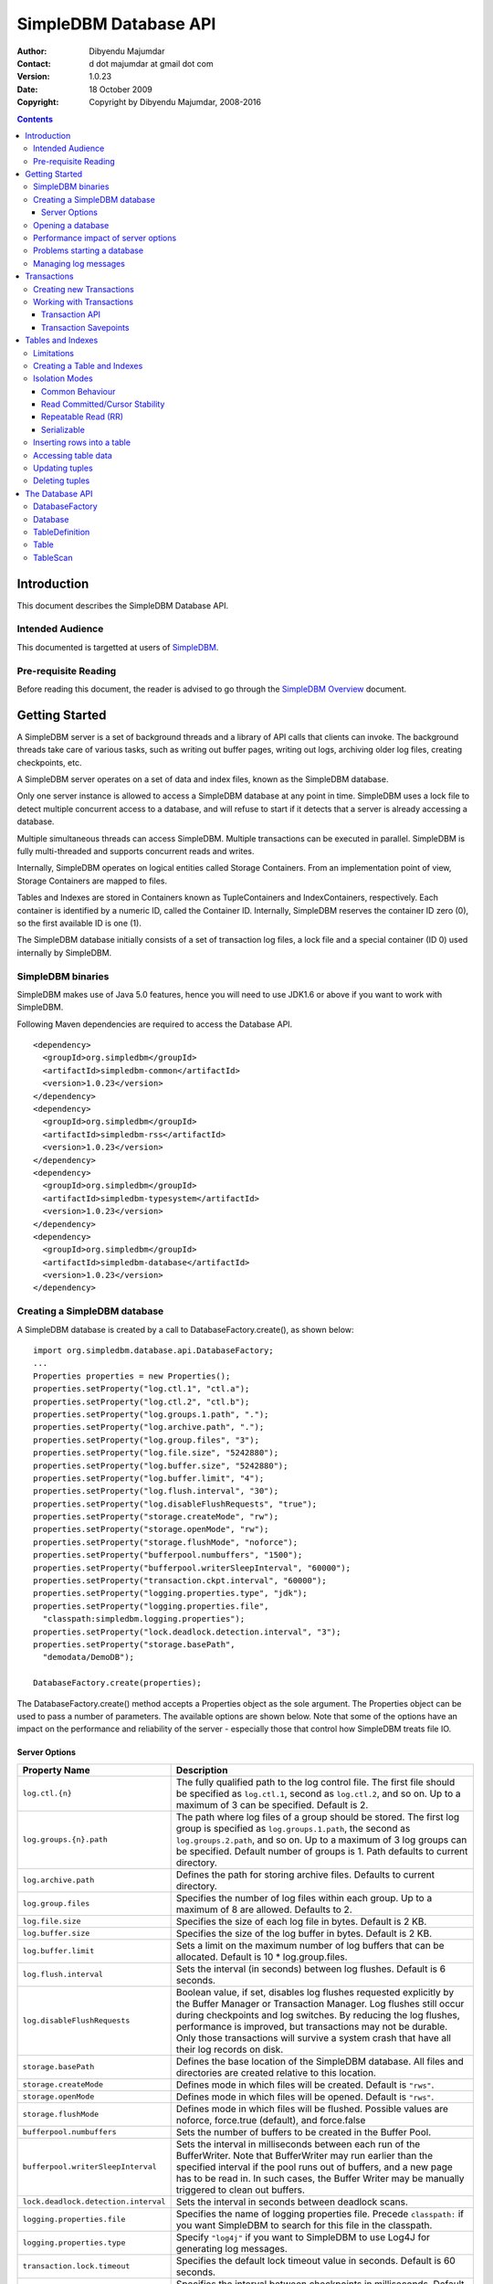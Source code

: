 .. -*- coding: utf-8 -*-

======================
SimpleDBM Database API
======================

:Author: Dibyendu Majumdar
:Contact: d dot majumdar at gmail dot com
:Version: 1.0.23
:Date: 18 October 2009
:Copyright: Copyright by Dibyendu Majumdar, 2008-2016

.. contents::

------------
Introduction
------------

This document describes the SimpleDBM Database API.

Intended Audience
=================

This documented is targetted at users of `SimpleDBM <https://github.com/dibyendumajumdar/simpledbm>`_.

Pre-requisite Reading
=====================

Before reading this document, the reader is advised to go through 
the `SimpleDBM Overview <http://simpledbm.readthedocs.io/en/latest/overview.html>`_ document.

---------------
Getting Started
---------------

A SimpleDBM server is a set of background threads and a library of API
calls that clients can invoke. The background threads take care of
various tasks, such as writing out buffer pages, writing out logs,
archiving older log files, creating checkpoints, etc.

A SimpleDBM server operates on a set of data and index files, known as
the SimpleDBM database.

Only one server instance is allowed to access a SimpleDBM database at
any point in time. SimpleDBM uses a lock file to detect multiple
concurrent access to a database, and will refuse to start if it
detects that a server is already accessing a database.

Multiple simultaneous threads can access SimpleDBM. Multiple transactions
can be executed in parallel. SimpleDBM is fully multi-threaded and
supports concurrent reads and writes.

Internally, SimpleDBM operates on logical entities called Storage
Containers. From an implementation point of view, Storage Containers
are mapped to files. 

Tables and Indexes are stored in Containers known as TupleContainers
and IndexContainers, respectively. Each container is identified by a
numeric ID, called the Container ID. Internally, SimpleDBM reserves the
container ID zero (0), so the first available ID is one (1).

The SimpleDBM database initially consists of a set of transaction log
files, a lock file and a special container (ID 0) used internally by
SimpleDBM.

SimpleDBM binaries
==================
SimpleDBM makes use of Java 5.0 features, hence you will need to use JDK1.6
or above if you want to work with SimpleDBM.

Following Maven dependencies are required to access the Database API. ::

  <dependency>
    <groupId>org.simpledbm</groupId>
    <artifactId>simpledbm-common</artifactId>
    <version>1.0.23</version>
  </dependency>
  <dependency>
    <groupId>org.simpledbm</groupId>
    <artifactId>simpledbm-rss</artifactId>
    <version>1.0.23</version>
  </dependency>
  <dependency>
    <groupId>org.simpledbm</groupId>
    <artifactId>simpledbm-typesystem</artifactId>
    <version>1.0.23</version>
  </dependency>
  <dependency>
    <groupId>org.simpledbm</groupId>
    <artifactId>simpledbm-database</artifactId>
    <version>1.0.23</version>
  </dependency>


Creating a SimpleDBM database
=============================

A SimpleDBM database is created by a call to DatabaseFactory.create(), 
as shown below: ::

  import org.simpledbm.database.api.DatabaseFactory;
  ...  
  Properties properties = new Properties();
  properties.setProperty("log.ctl.1", "ctl.a");
  properties.setProperty("log.ctl.2", "ctl.b");
  properties.setProperty("log.groups.1.path", ".");
  properties.setProperty("log.archive.path", ".");
  properties.setProperty("log.group.files", "3");
  properties.setProperty("log.file.size", "5242880");
  properties.setProperty("log.buffer.size", "5242880");
  properties.setProperty("log.buffer.limit", "4");
  properties.setProperty("log.flush.interval", "30");
  properties.setProperty("log.disableFlushRequests", "true");
  properties.setProperty("storage.createMode", "rw");
  properties.setProperty("storage.openMode", "rw");
  properties.setProperty("storage.flushMode", "noforce");
  properties.setProperty("bufferpool.numbuffers", "1500");
  properties.setProperty("bufferpool.writerSleepInterval", "60000");
  properties.setProperty("transaction.ckpt.interval", "60000");
  properties.setProperty("logging.properties.type", "jdk");
  properties.setProperty("logging.properties.file",
    "classpath:simpledbm.logging.properties");
  properties.setProperty("lock.deadlock.detection.interval", "3");
  properties.setProperty("storage.basePath", 
    "demodata/DemoDB");
  
  DatabaseFactory.create(properties);

The DatabaseFactory.create() method accepts a Properties object as
the sole argument. The Properties object can be used to pass a
number of parameters. The available options are shown below. Note that
some of the options have an impact on the performance and reliability
of the server - especially those that control how SimpleDBM treats
file IO. 

Server Options
--------------

+-------------------------------------+------------------------------------------------------------+
| Property Name                       | Description                                                |
+=====================================+============================================================+
| ``log.ctl.{n}``                     | The fully qualified path to the                            |
|                                     | log control file. The first file should be specified as    |
|                                     | ``log.ctl.1``, second as ``log.ctl.2``, and so on. Up to a |
|                                     | maximum of 3 can be specified. Default is 2.               |
+-------------------------------------+------------------------------------------------------------+
| ``log.groups.{n}.path``             | The path where log files of a group should be stored.      |
|                                     | The first log group is specified as ``log.groups.1.path``, |
|                                     | the second as ``log.groups.2.path``,                       |
|                                     | and so on. Up to a maximum of 3 log groups can be          |
|                                     | specified. Default number of groups is 1. Path defaults    |
|                                     | to current directory.                                      |
+-------------------------------------+------------------------------------------------------------+
| ``log.archive.path``                | Defines the path for storing archive files. Defaults to    | 
|                                     | current directory.                                         |
+-------------------------------------+------------------------------------------------------------+
| ``log.group.files``                 | Specifies the number of log files within each group.       |
|                                     | Up to a maximum of 8 are allowed. Defaults to 2.           |
+-------------------------------------+------------------------------------------------------------+
| ``log.file.size``                   | Specifies the size of each log file in                     |
|                                     | bytes. Default is 2 KB.                                    |
+-------------------------------------+------------------------------------------------------------+
| ``log.buffer.size``                 | Specifies the size of the log buffer                       |
|                                     | in bytes. Default is 2 KB.                                 |
+-------------------------------------+------------------------------------------------------------+
| ``log.buffer.limit``                | Sets a limit on the maximum number of                      |
|                                     | log buffers that can be allocated. Default is 10 *         |
|                                     | log.group.files.                                           |
+-------------------------------------+------------------------------------------------------------+
| ``log.flush.interval``              | Sets the interval (in seconds)                             |
|                                     | between log flushes. Default is 6 seconds.                 |
+-------------------------------------+------------------------------------------------------------+
| ``log.disableFlushRequests``        | Boolean value, if set, disables                            |
|                                     | log flushes requested explicitly by the Buffer Manager     |
|                                     | or Transaction Manager. Log flushes still occur during     |
|                                     | checkpoints and log switches. By reducing the log flushes, |
|                                     | performance is improved, but transactions may not be       |
|                                     | durable. Only those transactions will survive a system     | 
|                                     | crash that have all their log records on disk.             |
+-------------------------------------+------------------------------------------------------------+
| ``storage.basePath``                | Defines the base location of the                           |
|                                     | SimpleDBM database. All files and directories are created  |
|                                     | relative to this location.                                 |
+-------------------------------------+------------------------------------------------------------+
| ``storage.createMode``              | Defines mode in which files will be                        |
|                                     | created. Default is ``"rws"``.                             |
+-------------------------------------+------------------------------------------------------------+
| ``storage.openMode``                | Defines mode in which files will be                        |
|                                     | opened. Default is ``"rws"``.                              |
+-------------------------------------+------------------------------------------------------------+
| ``storage.flushMode``               | Defines mode in which files will be flushed. Possible      |
|                                     | values are noforce, force.true (default), and force.false  |
+-------------------------------------+------------------------------------------------------------+
| ``bufferpool.numbuffers``           | Sets the number of buffers to be created in                |
|                                     | the Buffer Pool.                                           |
+-------------------------------------+------------------------------------------------------------+
| ``bufferpool.writerSleepInterval``  | Sets the interval in milliseconds between each run of      |
|                                     | the BufferWriter. Note that BufferWriter may run earlier   |
|                                     | than the specified interval if the pool runs out of        |
|                                     | buffers, and a new page has to be read in. In such cases,  |
|                                     | the Buffer Writer may be manually triggered to clean out   |
|                                     | buffers.                                                   |
+-------------------------------------+------------------------------------------------------------+
| ``lock.deadlock.detection.interval``| Sets the interval in seconds between deadlock scans.       |
+-------------------------------------+------------------------------------------------------------+
| ``logging.properties.file``         | Specifies the name of logging properties file. Precede     |
|                                     | ``classpath:`` if you want SimpleDBM to search for this    |
|                                     | file in the classpath.                                     |
+-------------------------------------+------------------------------------------------------------+
| ``logging.properties.type``         | Specify ``"log4j"`` if you want to SimpleDBM to use Log4J  |
|                                     | for generating log messages.                               |
+-------------------------------------+------------------------------------------------------------+
| ``transaction.lock.timeout``        | Specifies the default lock timeout value in seconds.       |
|                                     | Default is 60 seconds.                                     |
+-------------------------------------+------------------------------------------------------------+
| ``transaction.ckpt.interval``       | Specifies the interval between checkpoints in milliseconds.|
|                                     | Default is 15000 milliseconds (15 secs).                   |
+-------------------------------------+------------------------------------------------------------+

The DatabaseFactory.create() call will overwrite any existing database
in the specified storage path, so it must be called only when you know
for sure that you want to create a database.

Opening a database
==================

Once a database has been created, it can be opened by creating an
instance of Database, and starting it. The same properties that were
supplied while creating the database, can be supplied when starting it.

Here is a code snippet that shows how this is done: ::

  Properties properties = new Properties();
  properties.setProperty("log.ctl.1", "ctl.a");
  properties.setProperty("log.ctl.2", "ctl.b");
  properties.setProperty("log.groups.1.path", ".");
  properties.setProperty("log.archive.path", ".");
  properties.setProperty("log.group.files", "3");
  properties.setProperty("log.file.size", "5242880");
  properties.setProperty("log.buffer.size", "5242880");
  properties.setProperty("log.buffer.limit", "4");
  properties.setProperty("log.flush.interval", "30");
  properties.setProperty("log.disableFlushRequests", "true");
  properties.setProperty("storage.createMode", "rw");
  properties.setProperty("storage.openMode", "rw");
  properties.setProperty("storage.flushMode", "noforce");
  properties.setProperty("bufferpool.numbuffers", "1500");
  properties.setProperty("bufferpool.writerSleepInterval", "60000");
  properties.setProperty("transaction.ckpt.interval", "60000");
  properties.setProperty("logging.properties.type", "jdk");
  properties.setProperty("logging.properties.file",
    "classpath:simpledbm.logging.properties");
  properties.setProperty("lock.deadlock.detection.interval", "3");
  properties.setProperty("storage.basePath", 
    "demodata/DemoDB");
    
  Database db = DatabaseFactory.getDatabase(properties);
  db.start();  
  try {
    // do some work
  }
  finally {
    db.shutdown();
  }

Some points to bear in mind when starting SimpleDBM databases:

1. Make sure that you invoke ``shutdown()`` eventually to ensure proper
   shutdown of the database.
2. Database startup/shutdown is relatively expensive, so do it only
   once during the life-cycle of your application.
3. A Database object can be used only once - after calling
   ``shutdown()``, it is an error to do any operation with the database
   object. Create a new database object if you want to start the
   database again.

Performance impact of server options
====================================

Some of the server options impact the performance or recoverability
of SimpleDBM. These are discussed below.

log.disableFlushRequests
  Normally, the write ahead log is flushed to disk every time a transaction
  commits, or there is a log switch, or a checkpoint is taken. By setting this
  option to true, SimpleDBM can be configured to avoid flushing the log at 
  transaction commits. The log will still be flushed for other events such as
  log switches or checkpoints. This option improves the performance of SimpleDBM,
  but will have a negative impact on recovery of transactions since the last checkpoint.
  Due to deferred log flush, some transaction log records may not be persisted
  to disk; this will result in such transactions being aborted during restart.

storage.openMode
  This is set to a ``mode`` supported by the standard Java ``RandomAccessFile``. 
  The recommended setting for recoverability is "rws", as this will ensure
  that modifications to the file are persisted on physical storage as soon as
  possible. The setting "rw" may improve performance by allowing the underlying
  operating system to buffer file reads/writes. However, the downside of this
  mode is that if there is a crash, some of the file contents may not be correctly
  reflected on physical storage. This can result in corrupted files.

storage.flushMode
  This setting influences how/whether SimpleDBM invokes ``force()`` on underlying
  ``FileChannel`` when writing to files. A setting of "noforce" disables this; which
  is best for performance. A setting of "force.true" causes SimpleDBM to invoke
  ``force(true)``, and a setting of "force.false" causes SimpleDBM to invoke 
  ``force(false)``. As for the other settings, this setting can favour either
  performance or recoverability.

While changing the default settings for above options can improve perfomance,
SimpleDBM, like any database management system, requires high performance physical
storage system to get the best balance between performance and recoverability.

A few other settings that affect the performance or scalability are discussed below.

bufferpool.numbuffers
  This setting affects the bufferpool size, and hence impacts the performance of
  the buffer cache. A bigger size is preferable; some experimentation may be required
  to determine the optimum size for a particular workload. Suggested default: 1000.

log.file.size
  SimpleDBM will not span log records across log files. Hence the maximum log file 
  size affects the maximum size of an individual log record. See also the note on
  ``log.buffer.size``. The maximum size of a log record limits the size of data 
  operations (insert, update or delete). Suggested default: 5MB.

log.buffer.size 
  For performance reasons, log records are buffered in memory. SimpleDBM will not
  span log records across log buffer boundaries, hence the maximum log buffer size
  restricts the size of a log record. Together, this option
  and the ``log.file.size`` setting dictate the maximum size of a log record. 
  Suggested default: 5MB.

Problems starting a database
============================

SimpleDBM uses a lock file to determine whether an instance is already
running. At startup, it creates the file at the location ``_internal\lock`` relative
to the path where the database is created. If this file already exists, then
SimpleDBM will report a failure such as::

  SIMPLEDBM-EV0005: Error starting SimpleDBM RSS Server, another
  instance may be running - error was: SIMPLEDBM-ES0017: Unable to create
  StorageContainer .._internal\lock because an object of the name already exists

This message indicates either that some other instance is running, or that
an earlier instance of SimpleDBM terminated without properly sutting down.
If the latter is the case, then the ``_internal/lock`` file may be deleted enabling
SimpleDBM to start.
 
Managing log messages
=====================

SimpleDBM has support for JDK 1.4 style logging as well as
Log4J logging. By default, if Log4J library is available on the
classpath, SimpleDBM will use it. Otherwise, JDK 1.4 util.logging
package is used.

You can specify the type of logging to be used using the
Server Property ``logging.properties.type``. 

The configuration of the logging can be specified using a 
properties file. The name and location of the properties file
is specified using the Server property ``logging.properties.file``.
If the filename is prefixed with the string "classpath:", then
SimpleDBM will search for the properties file in the classpath. 
Otherwise, the filename is searched for in the current filesystem.

A sample logging properties file is shown below. ::

 ############################################################
 #  	JDK 1.4 Logging
 ############################################################
 handlers= java.util.logging.FileHandler, java.util.logging.ConsoleHandler
 .level= INFO

 java.util.logging.FileHandler.pattern = simpledbm.log.%g
 java.util.logging.FileHandler.limit = 50000
 java.util.logging.FileHandler.count = 1
 java.util.logging.FileHandler.formatter = java.util.logging.SimpleFormatter
 java.util.logging.FileHandler.level = ALL

 java.util.logging.ConsoleHandler.formatter = java.util.logging.SimpleFormatter
 java.util.logging.ConsoleHandler.level = ALL

 org.simpledbm.registry.level = INFO
 org.simpledbm.bufmgr.level = INFO
 org.simpledbm.indexmgr.level = INFO
 org.simpledbm.storagemgr.level = INFO
 org.simpledbm.walogmgr.level = INFO
 org.simpledbm.lockmgr.level = INFO
 org.simpledbm.freespacemgr.level = INFO
 org.simpledbm.slotpagemgr.level = INFO
 org.simpledbm.transactionmgr.level = INFO
 org.simpledbm.tuplemgr.level = INFO
 org.simpledbm.latchmgr.level = INFO
 org.simpledbm.pagemgr.level = INFO
 org.simpledbm.rss.util.level = INFO
 org.simpledbm.util.level = INFO
 org.simpledbm.server.level = INFO
 org.simpledbm.trace.level = INFO
 org.simpledbm.database.level = INFO


By default, SimpleDBM looks for a logging properties file named
"simpledbm.logging.properties".

------------
Transactions
------------

Most SimpleDBM operations take place in the context of a Transaction.
Following are the main API calls for managing transactions.

Creating new Transactions
=========================

To start a new Transaction, invoke the ``Database.startTransaction()`` method as
shown below. You must supply an ``IsolationMode``, try
``READ_COMMITTED`` to start with.::

 import org.simpledbm.database.api.Database;
 import org.simpledbm.rss.api.tx.IsolationMode;
 import org.simpledbm.rss.api.tx.Transaction;

 Database database = ...;

 // Start a new Transaction
 Transaction trx = database.startTransaction(IsolationMode.READ_COMMITTED);

Isolation Modes are discussed in more detail in `Isolation Modes`_.

Working with Transactions
=========================

Transaction API
---------------

The Transaction interface provides the following methods for clients
to invoke: ::

 public interface Transaction {
 	
   /**
    * Creates a transaction savepoint.
    */
   public Savepoint createSavepoint(boolean saveCursors);
 
   /**
    * Commits the transaction. All locks held by the
    * transaction are released.
    */
   public void commit();	
 
   /**
    * Rolls back a transaction upto a savepoint. Locks acquired
    * since the Savepoint are released. PostCommitActions queued
    * after the Savepoint was created are discarded.
    */
   public void rollback(Savepoint sp);	
 
   /**
    * Aborts the transaction, undoing all changes and releasing 
    * locks.
    */
   public void abort();
 
 }

A transaction must always be either committed or aborted. Failure to
do so will lead to resource leaks, such as locks, which will not be
released.  The correct way to work with transactions is shown below: ::

 // Start a new Transaction
 Transaction trx = database.startTransaction(IsolationMode.READ_COMMITTED);
 boolean success = false;
 try {
   // do some work and if this is completed succesfully ...
   // set success to true.
   doSomething();
   success = true;
 }
 finally {
   if (success) {
     trx.commit();
   }
   else {
     trx.abort();
   }
 }

Transaction Savepoints
----------------------

You can create transaction savepoints at any point in time.  When you
create a savepoint, you need to decide whether the scans associated
with the transaction should save their state so that in the event of
a rollback, they can be restored to the state they were in at
the time of the savepoint. This is important if you intend to use the
scans after you have performed a rollback to savepoint.

Bear in mind that in certain IsolationModes, locks are released as the
scan cursor moves, When using such an IsolationMode, rollback to a
Savepoint can fail if after the rollback, the scan cursor cannot be
positioned on a suitable location, for example, if a deadlock occurs when
it attempts to reacquire lock on the previous location. Also, in case
the location itself is no longer valid, perhaps due to a delete
operation by some other transaction, then the scan may position itself
on the next available location.

If you are preserving cursor state during savepoints, be prepared that
in certain IsolationModes, a rollback may fail due to locking, or the
scan may not be able to reposition itself on exactly the same
location.

*Note that the cursor restore functionality has not been tested 
thoroughly in the current release of SimpleDBM.*

------------------
Tables and Indexes
------------------

SimpleDBM provides support for tables with variable length rows. Tables
can have associated BTree indexes. In this section we shall see how to create
new tables and indexes and how to use them.

Limitations
===========

SimpleDBM supports creating tables and indexes but there are some limitations
at present that you need to be aware of.

* All indexes required for the table must be defined at the time of table
  creation. At present you cannot add an index at a later
  stage.
  
* Table structures are limited in the type of columns you can have. At
  present Varchar, Varbinary, DateTime, Number, Integer and Long 
  types are supported. More data types will be available in a future 
  release of SimpleDBM.
  
* Null columns cannot be indexed.

* There is no support for referential integrity constraints or any other
  type of constraint. Therefore you need to enforce any such requirement in
  your application logic.
  
* Generally speaking, table rows can be large, but be aware that large rows
  are split across multiple database pages. The SimpleDBM page size is 8K.

* An Index key must be limited in size to about 1K in storage space.

Creating a Table and Indexes
============================

You start by creating the table's row definition, which consists of an array of
``TypeDescriptor`` objects. Each element of the array represents a column definition
for the table.

You use the ``TypeFactory`` interface for creating the ``TypeDescriptor`` objects as
shown below.::

  Database db = ...;
  TypeFactory ff = db.getTypeFactory();
  TypeDescriptor employee_rowtype[] = { 
    ff.getIntegerType(), /* primary key */
    ff.getVarcharType(20), /* name */
    ff.getVarcharType(20), /* surname */
    ff.getVarcharType(20), /* city */
    ff.getVarcharType(45), /* email address */
    ff.getDateTimeType(), /* date of birth */
    ff.getNumberType(2) /* salary */
  };
  
The next step is to create a ``TableDefinition`` object by calling the 
``Database.newTableDefinition()`` method.::

  TableDefinition tableDefinition = db.newTableDefinition("employee.dat", 1,
    employee_rowtype);

The ``newTableDefinition()`` method takes 3 arguments:

1. The name of the table container.
2. The ID for the table container. IDs start at 1, and must be unique.
3. The ``TypeDescriptor array`` that you created before.

Now you can add indexes by invoking the ``addIndex()`` method provided
by the ``TableDefinition`` interface.::
			
  tableDefinition.addIndex(2, "employee1.idx", new int[] { 0 }, true, true);
  tableDefinition.addIndex(3, "employee2.idx", new int[] { 2, 1 }, false,
    false);
  tableDefinition.addIndex(4, "employee3.idx", new int[] { 5 }, false, false);
  tableDefinition.addIndex(5, "employee4.idx", new int[] { 6 }, false, false);

Above example shows four indexes being created.

The ``addIndex()`` method takes following arguments.

1. The ID of the index container. Must be unique, and different from the table
   container ID.
2. The name of the index container.
3. An array of integers. Each element of the array must refer to a table
   column by position. The table column positions start at zero. Therefore the
   array { 2, 1 } refers to 3rd column, and 2nd column of the table.
4. The next argument is a boolean value to indicate whether the index is the primary
   index. The first index must always be the primary index.
5. The next argument is also a boolean value to indicate whether duplicate
   values are allowed in the index. If set, this makes the index unique, which
   prevents duplicates. The primary index must always be unique.

Now that you have a fully initialized ``TableDefinition`` object, you can
proceed to create the table and indexes by invoking the ``createTable()`` 
method provided by the Database interface.::

  db.createTable(tableDefinition);
  
Tables are created in their own transactions, and you have no access
to such transactions.

It is important to bear in mind that all container names must be unique.
Think of the container name as the file name. Also, the container IDs are
used by SimpleDBM to identify each container uniqely. As explained before, 
SimpleDBM internally uses a special container with ID=0. Any tables and 
indexes you create must have container IDs >= 1, and you must ensure that 
these are unique. 

Isolation Modes
===============

Before describing how to access table data using scans, it is necessary to
describe the various lock isolation modes supported by SimpleDBM.

Common Behaviour
----------------

Following behaviour is common across all lock isolation modes.

1. All locking is on Row Locations (rowids) only. The SimpleDBM Rowid is
   called a TupleId.
2. When a row is inserted or deleted, its rowid is first
   locked in EXCLUSIVE mode, the row is inserted or deleted from data
   page, and only after that, indexes are modified.
3. Updates to indexed columns are treated as key deletes followed
   by key inserts. The updated row is locked in EXCLUSIVE mode before
   indexes are modified.
4. When fetching, the index is looked up first, which causes a
   SHARED or UPDATE mode lock to be placed on the row, before the data
   pages are accessed.

Read Committed/Cursor Stability
-------------------------------

During scans, the rowid is locked in SHARED or UPDATE mode
while the cursor is positioned on the key. The lock on current
rowid is released before the cursor moves to the next key.

For most use cases, this is the recommended isolation mode as
it provides the best concurrency.

Repeatable Read (RR)
--------------------

SHARED mode locks obtained on rowids during scans are retained until
the transaction completes. UPDATE mode locks are downgraded to SHARED mode when
the cursor moves.

Serializable
------------

Same as Repeatable Read, with additional locking (next key) during
scans to prevent phantom reads.

Inserting rows into a table
===========================

To insert a row into a table, following steps are needed.

Obtain a transaction context in which to perform the insert.::

  Transaction trx = db.startTransaction(IsolationMode.READ_COMMITTED);
  boolean okay = false;
  try {

Get the ``Table`` object associated with the table. Tables are 
identified by their container Ids.::

    int containerId = 1;
    Table table = db.getTable(trx, containerId);
    
Create a blank row. It is best to create
new row objects rather than reusing existing objects.::    
    
    Row tableRow = table.getRow();
  
You can assign values to the columns as shown below.::

    tableRow.setInt(0, i);
    tableRow.setString(1, "Joe");
    tableRow.setString(2, "Blogg");
    tableRow.setDate(5, getDOB(1930, 12, 31));
    tableRow.setString(6, "500.00");

Any columns you do not assign a value will be set to null automatically.
The final step is to insert the row and commit the transaction.::

    table.addRow(trx, tableRow);
    okay = true;
  } finally {
    if (okay) {
      trx.commit();
    } else {
      trx.abort();
    }
  }

Accessing table data
====================

In order to read table data, you must open a scan. A scan is a mechanism
for accessing table rows one by one. Scans are ordered using indexes.

Opening an TableScan requires you to specify a starting row.
If you want to start from the beginning, then you may specify ``null``
as the starting row. The values from the starting row are used 
to perform an index search, and the scan begins from the first row
greater or equal to the values in the starting row.

In SimpleDBM, scans do not have a stop value. Instead, a scan 
starts fetching data from the first row that is greater or equal to the 
supplied starting row. You must determine whether the fetched key satisfies
the search criteria or not. If the fetched key no longer meets the search
criteria, you should call ``fetchCompleted()`` with a ``false`` value, 
indicating that there is no need to fetch any more keys. This then causes 
the scan to reach logical ``EOF``.

The code snippet below shows a table scan that is used to count the
number of rows in the table.:: 

  Transaction trx = db.startTransaction(IsolationMode.READ_COMMITTED);
  boolean okay = false;
  int count = 0;
  try {
    Table table = db.getTable(trx, 1);
    /* open a scan with null starting row */
    /* scan will use index 0 - ie - first index */
    TableScan scan = table.openScan(trx, 0, null, false);
    try {
      while (scan.fetchNext()) {
        scan.fetchCompleted(true);
        count++;
      }
    } finally {
      scan.close();
    }
    okay = true;
  } finally {
    if (okay) {
      trx.commit();
    } else {
      trx.abort();
    }
  }

The following points are worth noting.

1. The ``openScan()`` method takes an index identifier as the second argument.
   The scan is ordered by the index. Indexes are identified
   by the order in which they were associated with the table, 
   therefore, the first index is 0, the second is 1,
   and so on. Note that the index number is not the container ID for the index.
2. The third argument is the starting row for the scan. If ``null`` is specified,
   as in the example above, then the scan will start from logical negative
   infinity, ie, from the first row (as per selected index) in the table.
3. The scan must be closed in a finally block to ensure proper cleanup of 
   resources.

Updating tuples
===============

In order to update a row, you must first set the RowId using a
scan. Typically, if you intend to update the tuple, you should open the
scan in UPDATE mode. This is done by supplying a boolean true as the
fourth argument to ``openScan()`` method.

Here is an example of an update. The table is scanned from first row
to last and three of the columns are updated in all the rows.::

  Transaction trx = db.startTransaction(IsolationMode.READ_COMMITTED);
  boolean okay = false;
  try {
    Table table = db.getTable(trx, 1);
    /* start an update mode scan */
    TableScan scan = table.openScan(trx, 0, null, true);
    try {
      while (scan.fetchNext()) {
        Row tr = scan.getCurrentRow();
        tr.setString(3, "London");
        tr.setString(4, tr.getString(1) + "." + tr.getString(2) + "@gmail.com");
        tr.setInt(6, 50000);
        scan.updateCurrentRow(tr);
        scan.fetchCompleted(true);
      }
    } finally {
      scan.close();
    }
    okay = true;
  } finally {
    if (okay) {
      trx.commit();
    } else {
      trx.abort();
    }
  }

The following points are worth noting:

1. If you update the columns that form part of the index that
   is performing the scan, then the results may be unexpected.
   As the data is updated it may alter the scan ordering.
2. The update mode scan places UPDATE locks on rows as these
   are accessed. When the row is updated, the lock is promoted
   to EXCLUSIVE mode. If you skip the row without updating it,
   the lock is either released (READ_COMMITTED) or downgraded
   (in other lock modes) to SHARED lock.
 
Deleting tuples
===============
 
Start a table scan in UPDATE mode, if you intend to delete rows
during the scan. Row deletes are performed in a similar way as 
row updates, except that ``TableScan.deleteRow()`` is invoked on the 
current row. 

----------------
The Database API
----------------

DatabaseFactory
===============

::

  /**
   * The DatabaseFactory class is responsible for creating and obtaining 
   * instances of Databases.
   */
  public class DatabaseFactory {
	
	/**
	 * Creates a new SimpleDBM database based upon supplied properties.
	 * For details of available properties, please refer to the SimpleDBM 
	 * User Manual.
	 */
	public static void create(Properties properties);
	
	/**
	 * Obtains a database instance for an existing database.
	 */
	public static Database getDatabase(Properties properties);

  }

Database
========

::

  /**
   * A SimpleDBM Database is a collection of Tables. The Database runs as 
   * an embedded server, and provides an API for creating and 
   * maintaining tables.
   * A Database is created using DatabaseFactory.create(). An
   * existing Database can be instantiated using 
   * DatabaseFactory.getDatabase().
   */
  public interface Database {

	/**
	 * Constructs a new TableDefinition object. A TableDefinition object 
	 * is used when creating new tables.
	 * 
	 * @param name Name of the table
	 * @param containerId ID of the container that will hold the table data
	 * @param rowType A row type definition. 
	 * @return A TableDefinition object.
	 */
	public abstract TableDefinition newTableDefinition(String name,
			int containerId, TypeDescriptor[] rowType);

	/**
	 * Gets the table definition associated with the specified container ID.
	 * 
	 * @param containerId Id of the container
	 * @return TableDefinition
	 */
	public abstract TableDefinition getTableDefinition(int containerId);

	/**
	 * Starts the database instance.
	 */
	public abstract void start();

	/**
	 * Shuts down the database instance.
	 */
	public abstract void shutdown();

	/**
	 * Gets the SimpleDBM RSS Server object that is managing this database.
	 * @return SimpleDBM RSS Server object.
	 */
	public abstract Server getServer();

	/**
	 * Starts a new Transaction
	 */
	public abstract Transaction startTransaction(IsolationMode isolationMode);
	
	/**
	 * Returns the TypeFactory instance associated with this database.
	 * The TypeFactory object can be used to create TypeDescriptors 
	 * for various types that can become columns in a row.
	 */
	public abstract TypeFactory getTypeFactory();

	/**
	 * Returns the RowFactory instance associated with this database.
	 * The RowFactory is used to generate rows.
	 */
	public abstract RowFactory getRowFactory();

	/**
	 * Creates a Table and associated indexes using the information 
	 * in the supplied TableDefinition object. Note that the table 
	 * must have a primary index defined.
	 * The table creation is performed in a standalone transaction.
	 */
	public abstract void createTable(TableDefinition tableDefinition);
	
	/**
	 * Drops a Table and all its associated indexes.
	 * 
	 * @param tableDefinition
	 *            The TableDefinition object that contains information about the
	 *            table to be dropped.
	 */
	public abstract void dropTable(TableDefinition tableDefinition);

	/**
	 * Gets the table associated with the specified container ID.
	 * 
	 * @param trx Transaction context
	 * @param containerId Id of the container
	 * @return Table
	 */
	public abstract Table getTable(Transaction trx, int containerId);
  } 
 
TableDefinition
===============

::

  /**
   * A TableDefinition holds information about a table, such as its name, 
   * container ID, types and number of columns, etc..
   */
  public interface TableDefinition extends Storable {

	/**
	 * Adds an Index to the table definition. Only one primay index 
	 * is allowed.
	 * 
	 * @param containerId Container ID for the new index. 
	 * @param name Name of the Index Container
	 * @param columns Array of Column identifiers - columns to be indexed
	 * @param primary A boolean flag indicating that this is 
	 *                the primary index or not
	 * @param unique A boolean flag indicating whether the index 
	 *               should allow only unique values
	 */
	public abstract void addIndex(int containerId, String name, int[] columns,
			boolean primary, boolean unique);

	/**
	 * Gets the Container ID associated with the table.
	 */
	public abstract int getContainerId();

	/**
	 * Returns the Table's container name.
	 */
	public abstract String getName();

	/**
	 * Constructs an empty row for the table.
	 * @return Row
	 */
	public abstract Row getRow();

	/**
	 * Returns the number of indexes associated with the table.
	 */
	public abstract int getNumberOfIndexes();
	
	/**
	 * Constructs an row for the specified Index. Appropriate columns 
	 * from the table are copied into the Index row.
	 *  
	 * @param index The Index for which the row is to be constructed
	 * @param tableRow The table row
	 * @return An initialized Index Row
	 */
	public abstract Row getIndexRow(int indexNo, Row tableRow);
  }

Table
=====

::

  /**
   * A Table is a collection of rows. Each row is made up of 
   * columns (fields). A table must have a primary key defined 
   * which uniquely identifies each row in the
   * table.
   * <p>
   * A Table is created by Database.createTable().
   * Once created, the Table object can be accessed by calling 
   * Database.getTable() method. 
   */
  public interface Table {

	/**
	 * Adds a row to the table. The primary key of the row must 
	 * be unique and different from all other rows in the table.
	 * 
	 * @param trx The Transaction managing this row insert  
	 * @param tableRow The row to be inserted
	 * @return Location of the new row
	 */
	public abstract Location addRow(Transaction trx, Row tableRow);

	/**
	 * Updates the supplied row in the table. Note that the row to be
	 * updated is identified by its primary key.
	 * 
	 * @param trx The Transaction managing this update
	 * @param tableRow The row to be updated.
	 */
	public abstract void updateRow(Transaction trx, Row tableRow);

	/**
	 * Deletes the supplied row from the table. Note that the row to be
	 * deleted is identified by its primary key.
	 * 
	 * @param trx The Transaction managing this delete
	 * @param tableRow The row to be deleted.
	 */
	public abstract void deleteRow(Transaction trx, Row tableRow);
	
	/**
	 * Opens a Table Scan, which allows rows to be fetched from the Table,
	 * and updated.
	 * 
	 * @param trx Transaction managing the scan
	 * @param indexno The index to be used for the scan
	 * @param startRow The starting row of the scan
	 * @param forUpdate A boolean value indicating whether the scan will 
	 *                  be used to update rows
	 * @return A TableScan
	 */
	public abstract TableScan openScan(Transaction trx, int indexno,
			Row startRow, boolean forUpdate);
	
	/**
	 * Constructs an empty row for the table.
	 * @return Row
	 */
	public abstract Row getRow();

	/**
	 * Constructs an row for the specified Index. Appropriate columns from the
	 * table are copied into the Index row.
	 *  
	 * @param index The Index for which the row is to be constructed
	 * @param tableRow The table row
	 * @return An initialized Index Row
	 */
	public abstract Row getIndexRow(int index, Row tableRow);	
  }
  
TableScan
=========

::

  /**
   * A TableScan is an Iterator that allows clients to iterate through the
   * contents of a Table. The iteraion is always ordered through an Index.
   * The Transaction managing the iteration defines the Lock Isolation level.
   */
  public interface TableScan {

	/**
	 * Fetches the next row from the Table. The row to be fetched depends
	 * upon the current position of the scan, and the Index ordering of 
	 * the scan.
	 * @return A boolean value indicating success of EOF
	 */
	public abstract boolean fetchNext();

	/**
	 * Returns a copy of the current Row.
	 */
	public abstract Row getCurrentRow();

	/**
	 * Returns a copy of the current Index Row.
	 */
	public abstract Row getCurrentIndexRow();

	/**
	 * Notifies the scan that the fetch has been completed 
	 * and locks may be released (depending upon the 
	 * Isolation level).
	 * @param matched A boolean value that should be true 
	 *   if the row is part of the search criteria match result. 
	 *   If set to false, this indicates that no further 
	 *   fetches are required.
	 */
	public abstract void fetchCompleted(boolean matched);

	/**
	 * Closes the scan, releasing locks and other resources 
	 * acquired by the scan.
	 */
	public abstract void close();

	/**
	 * Updates the current row. 
	 */
	public abstract void updateCurrentRow(Row tableRow);

	/**
	 * Deletes the current row.
	 */
	public abstract void deleteRow();
  }
